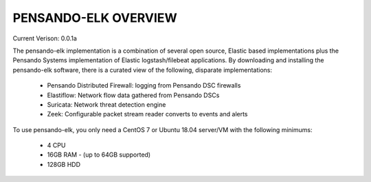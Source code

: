 PENSANDO-ELK OVERVIEW
======================

Current Verison:  0.0.1a

The pensando-elk implementation is a combination of several open source, Elastic based implementations
plus the Pensando Systems implementation of Elastic logstash/filebeat applications.  By downloading and
installing the pensando-elk software, there is a curated view of the following, disparate implementations:

    + Pensando Distributed Firewall: logging from Pensando DSC firewalls

    + Elastiflow: Network flow data gathered from Pensando DSCs

    + Suricata: Network threat detection engine

    + Zeek: Configurable packet stream reader converts to events and alerts


To use pensando-elk, you only need a CentOS 7 or Ubuntu 18.04 server/VM with the following minimums:

    + 4 CPU
    + 16GB RAM - (up to 64GB supported)
    + 128GB HDD

